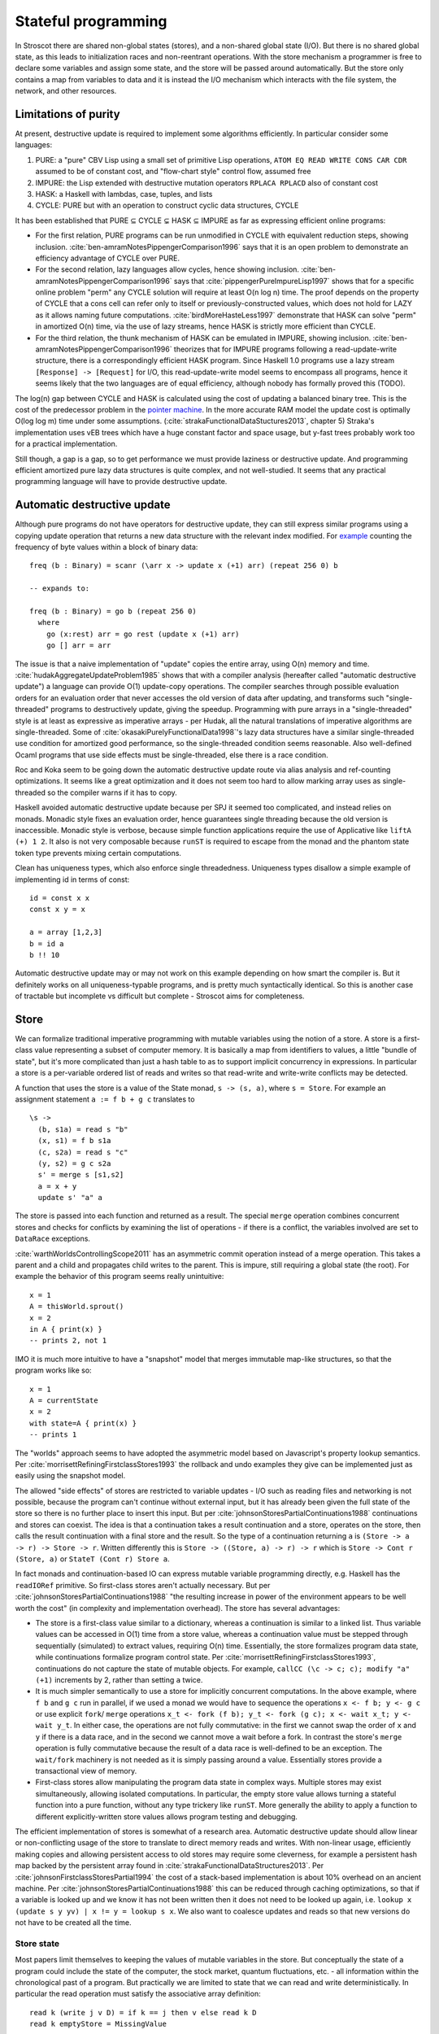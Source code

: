 Stateful programming
####################

In Stroscot there are shared non-global states (stores), and a non-shared global state (I/O). But there is no shared global state, as this leads to initialization races and non-reentrant operations. With the store mechanism a programmer is free to declare some variables and assign some state, and the store will be passed around automatically. But the store only contains a map from variables to data and it is instead the I/O mechanism which interacts with the file system, the network, and other resources.

Limitations of purity
=====================

At present, destructive update is required to implement some algorithms efficiently. In particular consider some languages:

1. PURE: a "pure" CBV Lisp using a small set of primitive Lisp operations, ``ATOM EQ READ WRITE CONS CAR CDR`` assumed to be of constant cost, and "flow-chart style" control flow, assumed free
2. IMPURE: the Lisp extended with destructive mutation operators ``RPLACA RPLACD`` also of constant cost
3. HASK: a Haskell with lambdas, case, tuples, and lists
4. CYCLE: PURE but with an operation to construct cyclic data structures, CYCLE

It has been established that PURE ⊆ CYCLE ⊊ HASK ⊆ IMPURE as far as expressing efficient online programs:

* For the first relation, PURE programs can be run unmodified in CYCLE with equivalent reduction steps, showing inclusion. :cite:`ben-amramNotesPippengerComparison1996` says that it is an open problem to demonstrate an efficiency advantage of CYCLE over PURE.

* For the second relation, lazy languages allow cycles, hence showing inclusion. :cite:`ben-amramNotesPippengerComparison1996` says that :cite:`pippengerPureImpureLisp1997` shows that for a specific online problem "perm" any CYCLE solution will require at least O(n log n) time. The proof depends on the property of CYCLE that a cons cell can refer only to itself or previously-constructed values, which does not hold for LAZY as it allows naming future computations. :cite:`birdMoreHasteLess1997` demonstrate that HASK can solve "perm" in amortized O(n) time, via the use of lazy streams, hence HASK is strictly more efficient than CYCLE.

* For the third relation, the thunk mechanism of HASK can be emulated in IMPURE, showing inclusion. :cite:`ben-amramNotesPippengerComparison1996` theorizes that for IMPURE programs following a read-update-write structure, there is a correspondingly efficient HASK program. Since Haskell 1.0 programs use a lazy stream ``[Response] -> [Request]`` for I/O, this read-update-write model seems to encompass all programs, hence it seems likely that the two languages are of equal efficiency, although nobody has formally proved this (TODO).

The log(n) gap between CYCLE and HASK is calculated using the cost of updating a balanced binary tree. This is the cost of the predecessor problem in the `pointer machine <https://en.wikipedia.org/wiki/Pointer_machine>`__. In the more accurate RAM model the update cost is optimally O(log log m) time under some assumptions. (:cite:`strakaFunctionalDataStuctures2013`, chapter 5) Straka's implementation uses vEB trees which have a huge constant factor and space usage, but y-fast trees probably work too for a practical implementation.

Still though, a gap is a gap, so to get performance we must provide laziness or destructive update. And programming efficient amortized pure lazy data structures is quite complex, and not well-studied. It seems that any practical programming language will have to provide destructive update.

Automatic destructive update
============================

Although pure programs do not have operators for destructive update, they can still express similar programs using a copying update operation that returns a new data structure with the relevant index modified. For `example <https://prog21.dadgum.com/41.html>`__ counting the frequency of byte values within a block of binary data:

::

  freq (b : Binary) = scanr (\arr x -> update x (+1) arr) (repeat 256 0) b

  -- expands to:

  freq (b : Binary) = go b (repeat 256 0)
    where
      go (x:rest) arr = go rest (update x (+1) arr)
      go [] arr = arr

The issue is that a naive implementation of "update" copies the entire array, using O(n) memory and time. :cite:`hudakAggregateUpdateProblem1985` shows that with a compiler analysis (hereafter called "automatic destructive update") a language can provide O(1) update-copy operations. The compiler searches through possible evaluation orders for an evaluation order that never accesses the old version of data after updating, and transforms such "single-threaded" programs to destructively update, giving the speedup. Programming with pure arrays in a "single-threaded" style is at least as expressive as imperative arrays - per Hudak, all the natural translations of imperative algorithms are single-threaded. Some of :cite:`okasakiPurelyFunctionalData1998`'s lazy data structures have a similar single-threaded use condition for amortized good performance, so the single-threaded condition seems reasonable. Also well-defined Ocaml programs that use side effects must be single-threaded, else there is a race condition.

Roc and Koka seem to be going down the automatic destructive update route via alias analysis and ref-counting optimizations. It seems like a great optimization and it does not seem too hard to allow marking array uses as single-threaded so the compiler warns if it has to copy.

Haskell avoided automatic destructive update because per SPJ it seemed too complicated, and instead relies on monads. Monadic style fixes an evaluation order, hence guarantees single threading because the old version is inaccessible. Monadic style is verbose, because simple function applications require the use of Applicative like ``liftA (+) 1 2``. It also is not very composable because ``runST`` is required to escape from the monad and the phantom state token type prevents mixing certain computations.

Clean has uniqueness types, which also enforce single threadedness. Uniqueness types disallow a simple example of implementing id in terms of const:

::

  id = const x x
  const x y = x

  a = array [1,2,3]
  b = id a
  b !! 10

Automatic destructive update may or may not work on this example depending on how smart the compiler is. But it definitely works on all uniqueness-typable programs, and is pretty much syntactically identical. So this is another case of tractable but incomplete vs difficult but complete - Stroscot aims for completeness.

Store
=====

We can formalize traditional imperative programming with mutable variables using the notion of a store. A store is a first-class value representing a subset of computer memory. It is basically a map from identifiers to values, a little "bundle of state", but it's more complicated than just a hash table to as to support implicit concurrency in expressions. In particular a store is a per-variable ordered list of reads and writes so that read-write and write-write conflicts may be detected.

A function that uses the store is a value of the State monad, ``s -> (s, a)``, where ``s = Store``. For example an assignment statement ``a := f b + g c`` translates to

::

  \s ->
    (b, s1a) = read s "b"
    (x, s1) = f b s1a
    (c, s2a) = read s "c"
    (y, s2) = g c s2a
    s' = merge s [s1,s2]
    a = x + y
    update s' "a" a

The store is passed into each function and returned as a result. The special ``merge`` operation combines concurrent stores and checks for conflicts by examining the list of operations - if there is a conflict, the variables involved are set to ``DataRace`` exceptions.

:cite:`warthWorldsControllingScope2011` has an asymmetric commit operation instead of a merge operation. This takes a parent and a child and propagates child writes to the parent. This is impure, still requiring a global state (the root). For example the behavior of this program seems really unintuitive:

::

  x = 1
  A = thisWorld.sprout()
  x = 2
  in A { print(x) }
  -- prints 2, not 1

IMO it is much more intuitive to have a "snapshot" model that merges immutable map-like structures, so that the program works like so:

::

  x = 1
  A = currentState
  x = 2
  with state=A { print(x) }
  -- prints 1

The "worlds" approach seems to have adopted the asymmetric model based on Javascript's property lookup semantics. Per :cite:`morrisettRefiningFirstclassStores1993` the rollback and undo examples they give can be implemented just as easily using the snapshot model.

The allowed "side effects" of stores are restricted to variable updates - I/O such as reading files and networking is not possible, because the program can't continue without external input, but it has already been given the full state of the store so there is no further place to insert this input. But per :cite:`johnsonStoresPartialContinuations1988` continuations and stores can coexist. The idea is that a continuation takes a result continuation and a store, operates on the store, then calls the result continuation with a final store and the result. So the type of a continuation returning ``a`` is ``(Store -> a -> r) -> Store -> r``. Written differently this is ``Store -> ((Store, a) -> r) -> r`` which is ``Store -> Cont r (Store, a)`` or ``StateT (Cont r) Store a``.

In fact monads and continuation-based IO can express mutable variable programming directly, e.g. Haskell has the ``readIORef`` primitive. So first-class stores aren't actually necessary. But per :cite:`johnsonStoresPartialContinuations1988` "the resulting increase in power of the environment appears to be well worth the cost" (in complexity and implementation overhead). The store has several advantages:

* The store is a first-class value similar to a dictionary, whereas a continuation is similar to a linked list. Thus variable values can be accessed in O(1) time from a store value, whereas a continuation value must be stepped through sequentially (simulated) to extract values, requiring O(n) time. Essentially, the store formalizes program data state, while continuations formalize program control state. Per :cite:`morrisettRefiningFirstclassStores1993`, continuations do not capture the state of mutable objects. For example, ``callCC (\c -> c; c); modify "a" (+1)`` increments by 2, rather than setting ``a`` twice.

* It is much simpler semantically to use a store for implicitly concurrent computations. In the above example, where ``f b`` and ``g c`` run in parallel, if we used a monad we would have to sequence the operations ``x <- f b; y <- g c`` or use explicit ``fork``/ ``merge`` operations ``x_t <- fork (f b); y_t <- fork (g c); x <- wait x_t; y <- wait y_t``. In either case, the operations are not fully commutative: in the first we cannot swap the order of ``x`` and ``y`` if there is a data race, and in the second we cannot move a wait before a fork. In contrast the store's ``merge`` operation is fully commutative because the result of a data race is well-defined to be an exception. The ``wait/fork`` machinery is not needed as it is simply passing around a value. Essentially stores provide a transactional view of memory.

* First-class stores allow manipulating the program data state in complex ways. Multiple stores may exist simultaneously, allowing isolated computations. In particular, the empty store value allows turning a stateful function into a pure function, without any type trickery like ``runST``. More generally the ability to apply a function to different explicitly-written store values allows program testing and debugging.

The efficient implementation of stores is somewhat of a research area. Automatic destructive update should allow linear or non-conflicting usage of the store to translate to direct memory reads and writes. With non-linear usage, efficiently making copies and allowing persistent access to old stores may require some cleverness, for example a persistent hash map backed by the persistent array found in :cite:`strakaFunctionalDataStructures2013`. Per :cite:`johnsonFirstclassStoresPartial1994` the cost of a stack-based implementation is about 10% overhead on an ancient machine. Per :cite:`johnsonStoresPartialContinuations1988` this can be reduced through caching optimizations, so that if a variable is looked up and we know it has not been written then it does not need to be looked up again, i.e. ``lookup x (update s y yv) | x != y = lookup s x``. We also want to coalesce updates and reads so that new versions do not have to be created all the time.

Store state
-----------

Most papers limit themselves to keeping the values of mutable variables in the store. But conceptually the state of a program could include the state of the computer, the stock market, quantum fluctuations, etc. - all information within the chronological past of a program. But practically we are limited to state that we can read and write deterministically. In particular the read operation must satisfy the associative array definition:

::

    read k (write j v D) = if k == j then v else read k D
    read k emptyStore = MissingValue

So one constraint to be a variable is that the state must be accessible. So for example the kernel limits us - we do not have full control over peripheral devices or processes not related to ours. We can represent this by using shadowing access-controlled variables and returning ``WriteFailed`` for inaccessible variables.

Conveniently the CRIU project has a `list <https://criu.org/Images>`__ of what's in the state of a Linux user process. We reproduce it here:

* Core process info

  * name, sigmask, itimers, etc.
  * Task credentials: uids, gids, caps, etc.
  * Process tree linkage
  * arch-dependent information (registers, etc.)
  * Signal handling map
  * IDs of objects (mm, files, sihand, etc.) and namespaces

* Address space information (VMAs, segments, exe file, etc.)

  * Info about which virtual regions are populated with data (pagemap)
  * 4k page data dumps for each mapped page in the pagemap.

* Filesystem info

  * chroot and chdir information
  * Open file descriptors
  * Paths to files opened with open(2) syscall
  * File paths remaps (e.g. for invisible files)
  * Ghost invisible files
  * Mountpoints information
  *	Contents of a tmpfs filesystem

* Special fd's / sockets

  * Eventfd file information
  * Eventpoll file information
  * Target file descriptors of eventpoll fds
  * Inotify file information
  * Watch descriptors of inotify fds
  * signalfd info
  * Pipes information
  * Contents of pipes (data sitting in a pipe)
  * FIFO information
  * Contents of FIFOs
  * Unix sockets
  * PF_INET sockets, both IPv4 and IPv6
  * Contents of socket queues
  * Interval timers state
  * TCP connection state (including data in queues)
  * Uname nodename and domainname of a UTS namespace
  * Information about opened TTYs, including Termios and similar stuff
  * Info about PF_PACKET sockets
  * Info about network devices
  * IP addresses on network devices
  * Routing tables

Usually these are modeled using primitive operations, e.g. file descriptors are allocated with the open syscall rather than declaratively as ``{ fd1 = inode 1234 } ``. But the more state we model as state, the more powerful our debugging tools get. A traditional debugger has no way to undo closing a file. However, a filestate-aware debugger can reopen the file. The less we view the program as an I/O machine the easier it is to use high-bandwidth interfaces such as io_uring to perform bulk state changes - describing what rather than how is the hallmark of a high-level language. Of course, in most cases the program will use state in a single-threaded manner and it will simply be compiled to the primitive operation API by the automatic destructive update optimization.

I/O sequencing model showdown
=============================

State accounts for a lot, but as said before we still need "change the world" operations like ``readLn :: IO String`` and ``print :: String -> IO ()``. Rather than side effects, following Haskell we would like the do-notation blocks that integrate statements as expressions. So a model must provide the basic monad operators ``>>=`` and ``return``. Another useful operation is recursion, in particular ``mfix :: MonadFix m => (a -> m a) -> m a``.

Monad transformers are overrated so not needed:

* StateT is handled by the store
* AccumT / WriterT is a StateT that's not read
* ReaderT is handled by implicit parameters / the store
* MaybeT/ErrorT/ExceptT/MonadFail are handled by exceptions.
* Select is handled by nondeterminism and exceptions.
* These are all the standard transformers provided in `transformers <https://hackage.haskell.org/package/transformers>`__m, besides ContT.

So let's consider all the implementations of the I/O monad.

Continuations
-------------

The basic monad operations for continuations are well known::

  return x = \c -> c x
  m >>= k = \c -> m (\x -> k x c)
  fmap f m = \c -> m (\k -> c (f k))

Some instances of mfix have been written for Codensity (`here <https://github.com/ekmett/kan-extensions/issues/64>`__), but not proven correct. :cite:`erkokValueRecursionMonadic2002` argues based on the types that no plausible definition exists. These observations are not in contradiction, as the types are different. Ignoring the types, we should be able to define ``mfix`` directly via higher-order pattern-matching::

  mfix x c2 = case x of
    -- purity
    exists h. (\k c -> c (h k)) -> c2 (fix h)
    -- left shrinking
    exists f a. (\x c -> a (\l -> f x l c)) -> a (\l -> mfix (\x -> f x l) c2)
    -- sliding (h is strict)
    exists f h. (\x c -> f x (\k -> c (h k))) -> mfix (f . h) (\k -> c2 (h k))
    -- nesting
    exists f. (\x -> mfix (\y -> f x y)) -> mfix (\x -> f x x) c2

Typing continuations is a little hard because they allow answer-type modification, e.g. the type of ``reset (3 + shift \k -> k)`` is ``int -> int``. Using prefix syntax ``reset (liftA (+) 3 (shift (\k -> k)))`` this ability to change type is a little more obvious. Since the operators are lambdas, the principal intersection types will be the most general, since intersection types can type all strongly normalizing programs. In this case it turns out we do not need the intersection operator and the Hindley-Milner type signature is sufficient. To express the types it is helpful to define the indexed continuation type ``ICont r s a = (a -> s) -> r``. Then the most general simple types are::

  return : a -> ICont b b a
  (>>=) : ICont i j a -> (a -> x -> j) -> x -> i

A general chain ``a >>= b >>= c >>= d`` has ``a`` of type ``ICont i j a1``, ``b/c`` of type ``a1/b1 -> ICont j/k k/l b1/c1 ``, ``d`` of type ``c1 -> x -> l``, and returns a function ``x -> i``. So the last callback in a chain can be represented using tokens or other weird things - it's only when we bind the continuation to another continuation that it has to use a function type. This freedom is useful when writing I/O simulators. Ignoring this the usual indexed monad signature for ``(>>=)`` is ``ICont i j a -> (a -> ICont j k b) -> ICont i k b``.

Using universal quantification and type constructors gives the `indexed codensity monad <https://www.reddit.com/r/haskell/comments/6vu2i4/fun_exploration_right_kan_extensions_swapped/>`__  or `right Kan extension <https://hackage.haskell.org/package/kan-extensions-5.2.5/docs/Data-Functor-Kan-Ran.html>`__ ``Ran m n a = forall r. (a -> n r) -> m r = forall r. ICont (m r) (n r) a``. ``ICont i j a = Ran (K i) (K j) a`` where ``K a b = a``.

Due to the quantification, the operations on ``Ran`` are restricted.  In particular ``callCC f = \c -> f (\x _ -> c x) c`` has type ``((a -> p -> j) -> ICont i j a) -> ICont i j a``, which does not unify with the desired type ``((a -> Ran n o b) -> Ran m n a) -> Ran m n a``. :cite:`wadlerEssenceFunctionalProgramming1992` section 3.4 says that the lack of callCC is a good thing because it means every continuation corresponds to an ``m-n`` operation. It's a semantic distinction: are your values "special" values with known types, hence in the type ``M m = forall r. m r`` and possible to use with callCC, or are they "return" values that have unknown structure?

We call the values in ``M m`` continuations, and the values in ``m r`` actions. A continuation represents "the future of the program". Executing a continuation plugs this future into a program description with a hole - usually there is one hole, but the continuation can discard the future or run it multiple times. The implementation can compile continuations to jumps under most circumstances and closures otherwise, so the execution model is also conceptually simple. Continuations are the basis in formal denotational semantics for all control flow, including vanilla call flow, loops, goto statements, recursion, generators, coroutines, exception handling, and backtracking. This allows a uniform and consistent interface. Continuations are more powerful than goto.

Codensity is `the mother of all monads <http://blog.sigfpe.com/2008/12/mother-of-all-monads.html>`__. In particular ``Codensity m a = forall b. (a -> m b) -> m b`` is a monad regardless of ``m``. (`See comment <http://blog.sigfpe.com/2008/12/mother-of-all-monads.html#c3279179532869319461>`__) Furthermore all monads can be embedded in the type via ``(>>=)`` and retrieved via ``\f -> f return``. That blog post gives a generic way to implement monads via the continuation monad, but the direct implementation is pretty clean. For example the `StateT monad <https://github.com/Mathnerd314/stroscot/blob/master/tests/Continuations-State.hs>`__.

``Codensity`` is quite efficient - the case analysis is pushed to the monad's operations, and there is no pile-up of binds - all uses of the underlying monad's bind are right-associated. It converts the computation to continuation-passing style. In particular free tree-like monads :cite:`voigtlanderAsymptoticImprovementComputations2008` and `MTL monad stacks <http://r6.ca/blog/20071028T162529Z.html>`__ are much cheaper when implemented via Codensity. As a contrary point, in the `case <https://www.mail-archive.com/haskell-cafe@haskell.org/msg66512.html>`__ of the Maybe monad an ADT version seemed to be faster than a Church encoding. Unfortunately hpaste is defunct so the code can't be analyzed further. It's not clear if the "CPS" version mentioned was actually Codensity.

Multi-prompt delimited continuations
------------------------------------

Multi-prompt delimited continuations are described in :cite:`dyvbigMonadicFrameworkDelimited2007` . These might appear more expressive than standard delimited continuations , but as the paper shows, multi-prompt continuations can be implemented as a monad and hence as a library to use with the standard continuations. So the simplicity of the standard continuations wins out. With the multi-prompt continuations you have to have a unique id supply and a stack. The unique id supply complicates multithreading, and the stack can overflow and requires care to handle tail recursion. Whereas standard continuations translate to pure lambdas, and tail recursion is dealt with by the host language's semantics.

Streams
-------

With the stream I/O model a program is of type ``[Response] -> [Request]``, where ``[]`` is the type constructor of destructively updateable lists. With an unsafe lazy read operation we can write an interpreter with constant overhead like so:

::

  RList a = Ref (Bottom | Nil | Cons a (Rlist a))

  c (prog : [Response] -> [Request])  =
    lst = ref Bottom : RList Response
    reqs = prog (unsafeLazyRead lst)
    loop reqs lst where
      loop [] _ = lst := Nil; return Done
      loop ((ReadRequest name) : reqs') lst =
        read name $ \contents ->
          tl = ref Bottom : RList Response
          lst := Cons (ReadResponse contents) tl
          loop reqs' tl

In a purely functional model, defining streams in terms of continuations requires linear space and quadratic time in terms of the number of requests issued. In particular, given ``prog [...xs,Bottom]) = [...as,newreq,Bottom]``, each request-response iteration has to evaluate ``head (drop (length as) (prog [...xs,newresp,bottom]))`` to get the new request, duplicating the evaluation of ``prog`` over the first ``xs`` elements. :cite:`hudakExpressivenessPurelyFunctional1989` Haskell 1.0 used streams as its I/O model due to this performance consideration. But given the destructive update implementation, I don't think this is an issue.

Per :cite:`hudakHistoryHaskellBeing2007`, continuations are easier to use than streams and preferred by most programmers. With continuations, responses are localized to each request, whereas streams require careful pattern-matching to ensure that requests and responses are matched up.

Free monad
----------

There are some definitions on Hackage of free monads:

.. code-block:: haskell

  -- free, control-monad-free, transformers-free
  data Free f a = Pure a | Free (f (Free f a))
  data FreeF f a b = Pure a | Free (f b)
  type FreeT = m (FreeF f a (FreeT f m a))

  -- indexed-free
  data IxFree f i j x where
      Pure :: a -> IxFree f i i a
      Free :: f i j (IxFree f j k a) -> IxFree f i k a

  -- free-operational
  type ProgramT instr m a = FreeT (Coyoneda instr) m a
  type Program instr = Free (Coyoneda instr) a

  -- operational
  data ProgramT instr m a where
    Lift :: m a -> ProgramT instr m a
    Bind :: ProgramT instr m b -> (b -> ProgramT instr m a) -> ProgramT instr m a
    Instr :: instr a -> ProgramT instr m a

  -- MonadPrompt, https://www.eyrie.org/%7Ezednenem/2013/06/prompt,
  -- https://www.reddit.com/r/haskell/comments/5a5frc/a_correct_free_monad_and_free_monad_fix/
  data Prompt p a = Done a | forall i. Prompt (p i) (i -> Prompt p a)
  type Prompt p a  =  forall b. (forall i. p i -> (i -> b) -> b) -> (a -> b) -> b

These are simple, but have drawbacks, per `Kmett <https://web.archive.org/web/20220124082435/http://comonad.com/reader/2011/free-monads-for-less/>`__. (>>=) used left-associatively has quadratic running time, as like (++) it must rescan the list of instructions with every bind. Every time you bind in a free monad, structure accumulates and this structure must be traversed past to deal with subsequent left-associated bind invocations. Free monads never shrink after a bind and the main body of the tree never changes.

Due to this, free monads are spine-strict - instructions must always be evaluated. Similarly MonadFix is not possible.

Yoneda
------

`Kmett <http://comonad.com/reader/2011/free-monads-for-less-2/>`__ says to use ``Yoneda (Rec f) a``, i.e. ``newtype F f a = F { runF :: forall r. (a -> r) -> (f r -> r) -> r }``, instead of ``Codensity f a``. The claim is that this type is "smaller" than Codensity in the sense that the inhabitants of ``F`` are in a one-to-one correspondence with those of ``Free f a``. But what we are interested in is ``f a``; the recursive layering actually adds extra inhabitants as well, and there is also the ``Pure`` constructor that doesn't make much sense for I/O. For example ``F Identity ()`` is the type of Church numerals, ``(r -> r) -> (r -> r)`` while ``Codensity Identity () = forall r. r -> r = () = Identity ()``. So in this case it is actually ``F`` that is larger.

Just looking at the types, F has more arrows. Similarly compare the instances:

::

  -- F f
  return a = F (\kp _ -> kp a)
  F m >>= f = F (\kp kf -> m (\a -> runF (f a) kp kf) kf)

  -- C f
  return x = C (\k -> k x)
  m >>= k = C (\c -> runC m (\a -> runC (k a) c))

The instance for ``C`` is fewer characters.

There is :cite:`rivasNotionsComputationMonoids2014` which derives the Codensity monad from the Yoneda lemma and the assumption that ``f`` is a small functor. Whereas the Yoneda-Rec seems to have no category theory behind it.

Generally it seems that Yoneda solves a different problem than an I/O monad.

Algebraic effects
-----------------

Codensity and algebraic effects are quite similar, both using a data type to represent operations. In fact the two are macro-expressively equivalent. :cite:`forsterExpressivePowerUserDefined2017` But Codensity doesn't require new syntax unlike the handler functionality. In the effect approach, computations are not first-class values.

OTOH effect types are quite useful, because you can define code that is polymorphic over the effect type, hence can be used as both pure and impure code. They use a monadic translation and then pure code is the identity monad. This can be shoehorned into continuations too by using a symbol marker with cases for pure and impure but maybe it is not as nice.

Call by push value
------------------

CBPV has "values" and "computations". The original presentation has these as separate categories, but :cite:`eggerEnrichedEffectCalculus2014` presents an alternative calculus EC+ where every computation is also a value. There is exactly one primitive that sequences computation, ``M to x. N``, which acts like the monadic bind ``M >>= \x -> N``, and similarly there is ``return``. And the evaluation is CBV. So stripping away the thunk stuff it seems to be a disguised version of monads. And the thunk stuff is a rather fragile way to implement CBN - it doesn't generalize to call by need. :cite:`mcdermottExtendedCallbyPushValueReasoning2019` And then there is jump-with-argument (JWA) which uses continuations and is equivalent to CBPV.

Applicative
-----------

All uses of Applicative can be rewritten using the laws to be of the form ``pure f <*> a <*> b ... <*> d`` (where ``<*>`` is left associative), hence all uses can be rewritten to the idiom bracket syntax. And the idiom bracket syntax ``([ f a b c ])`` can be replaced with variadic function syntax, ``apply_thing f a b c``. So variadic functions are sufficient.

Applicative can also be represented typeclass-free as functions using their Cayley representation and the Yoneda lemma, see :cite:`rivasNotionsComputationMonoids2014` and `this email <https://fa.haskell.narkive.com/hUgYjfKJ/haskell-cafe-the-mother-of-all-functors-monads-categories#post3>`__.

::

  Rep f v = forall a. f a -> f (b,a)
  Yoneda f a = forall b. (a -> b) -> f b
  Applicative f a = Rep (Yoneda f) a
  pure : a -> Applicative f a
  (<*>) : Applicative f (a -> b) -> Applicative f a -> Applicative f b

  lift : (pure : a -> f a) -> ((<*>) : forall b. f (a -> b) -> f a -> f b) -> f a -> Applicative f a
  lower : Applicative f a -> f a

So every function ``Applicative f => f a -> f b -> ...`` can be replaced with ``Applicative f a -> Applicative f b -> ...`` - the normalization enabled by Cayley and Yoneda means you don't have to worry about instance coherency.

Promises
--------

An example:

::

  function foo() {
    return f().then(v => { return g(v) })
  }

The ``then`` operation is basically monadic bind, so this is another form of monad syntax. There are `inconsistencies <https://buzzdecafe.github.io/2018/04/10/no-promises-are-not-monads>`__ with the Monad laws due to Promise flattening, which are enshrined in the spec and `unfixable <https://github.com/promises-aplus/promises-spec/issues/94>`__ without creating a wrapper API. But ignoring those, the Promise type is something like ``Promise err a = Fulfilled a | Rejected err | Pending ({ resolve : a -> IO (), reject : err -> IO ()} -> IO ())``, which focusing on ``Pending`` is a CPS monad ``(Either err a -> IO ()) -> IO () = EitherT err (Cont (IO ())) a``.

Some arguments against:

* Promises do not conform to functor or monad laws and thus are not safe for compositional refactoring.
* JS promises allow execution after the promise is resolved or rejected, resulting in untraceable behavior (fixed in C# by overriding return/throw instead of using resolve/reject)

Monad combined with identity monad
----------------------------------

With the lazy identity monad you can recover lazy pure code, as if there was no monad syntax. ``M m a = Either a (m a)`` is a monad (`SO implementation <https://stackoverflow.com/a/49703783>`__) so we can mix this in with other monads. For a dynamic language, we would like to split the universal type ``Any`` into actions and pure values, so that ``Any`` forms a monad and actions are just a special type of value that has more complex sequencing behavior. We calculate::

  Any = Either a (m a) = Either Pure Action
  Pure = a
  Action = m a = m Pure
  Pure = Any \ Action

``Int`` is not ``m _``, so it is pure. ``m Int`` is therefore an action. Therefore ``m (m Int)`` is not an action, because to be an action it would have to return a pure value. Hence ``m (m Int)`` is pure, a surprising conclusion. Similarly ``m (m (m Int))`` is an action. We can convert between these with ``join`` and ``return``. This weirdness somewhat explains why JS felt the need to collapse nested promises and break the monad laws - it avoids the need to unroll the promise chain to deduce whether a value is an action.

Async
-----

In JavaScript

::

  async function foo() {
    v = await f
    return g(v)
  }

Async/await notation requires marking core library calls with "await" and the whole call chain with "async", a tedious syntactic burden that Bob Nystrom calls `function coloring <http://journal.stuffwithstuff.com/2015/02/01/what-color-is-your-function/>`__\ .

It's better to make the async behavior automatic. Zig has done this but has `tons of bugs <https://gavinhoward.com/2022/04/i-believe-zig-has-function-colors/>`__\ . Monads in general and continuations in particular seem like a more principled approach, e.g. there is a `JS CPS library <https://github.com/dmitriz/cpsfy/blob/master/DOCUMENTATION.md>`__\ .

Futures
-------

According to Erik Meijer, futures are kind of like comonads. A comonad has three operations: fmap, extract, and duplicate. Fmap make sense for a future, you can apply a function on the result. Duplicate is a little pointless but also possible, you can make a future that returns a future. There is the question of why not just the monadic ``return`` but it sort of makes sense, a future is delayed whereas a value is not. Finally you can ``extract`` the value from a future. This one is really pushing it though because the extract operation blocks, and can throw a deadlock exception, so it's not pure. We have to model extract more carefully as ``Future a -> M a`` for some monad. :cite:`uustaluComonadicNotionsComputation2008` called this kind of comonad-monad function a "BiKleisli category", i.e. the category ``BiKlesli Future M a b = Future a -> M b``. So rather than the comonad structure, we just have the identity and composition operations of the category, and arrow stuff. So really we aren't talking about comonads at all but rather arrows.

.. _tasks:

Tasks
-----

We can model I/O operations as members of a ``Task`` type, consisting of constructor terms plus callback(s) for what to do with the return value. Sequences of I/O operations are values of type ``Task``, similar to a `free monad <https://www.reddit.com/r/haskell/comments/swffy/why_do_we_not_define_io_as_a_free_monad/>`__. Statements that don't return are directly of the Task type, like ``Exit { code : Int}``. Statements that continue in a sequential fashion have a ``continuation`` argument, like ``Print { s : String, continuation : Task }``, so are of type ``Command = Task -> Task``. Statements that return a value use a continuation of type ``a -> Task``, e.g. ``ReadFile { path : Fd, continuation : String -> Task}``, so are of type ``Operation a = (a -> Task) -> Task``. And since tasks are values we can also use them as arguments, like the ``delayed_task`` in ``SetTimeout { delay : Int, delayed_task : Task, continuation : Task}``.

With this approach an I/O operation is data that can be pattern-matched over, allowing many metaprogramming techniques. It's a little harder for the compiler to optimize that readIORef has no observable side effects, as it's a reordering property (commutativity), but strict languages have been doing this for years.

To see how this works, consider the program ``print "Hi"``. As a task this is the value ``Print "Hi" (Exit 0)``, where ``Exit 0`` is what happens after printing (the continuation). The operation is ``print a = \cont -> Print a cont``. With the continuation as the last argument we can just use the partially-applied function, ``print = Print``. ``print a >> print b = \cont -> Print a (Print b cont)``. Now consider ``read ref >>= print``. The operation is ``Read ref >>= Print`` where ``>>=`` is the continuation monad's bind operation, which expands to ``\cont -> Read ref (\v -> Print v cont)``.

Actually print isn't a primitive operation, it's more like:

::

  Data "Hello, world!\n" (\msg ->
    Block "_start" [Sys_write stdout (addr msg) (length msg) (Sys_exit 0)])

with Stroscot's internal assembler language.

Task isn't really a monad, but we can compose operations that return values using the continuation monad's bind operation, as implemented with do-notation.

The datatype is similar to the "fudgets" mentioned in :cite:`erkokValueRecursionMonadic2002`, except we don't have a pure constructor. Or `this <http://comonad.com/reader/2011/free-monads-for-less-3/>`__ type ``FFI o i``, but with control flow represented explicitly instead of using ``o`` or ``i`` parameters.

World token
-----------

Haskell uses a state monad ``IO a = s -> (# s, a #))`` for implementing I/O, where ``s = World`` is a special zero-sized token type. Clean is similar but ``s = *World`` has the uniqueness type annotation so the tokens must be used linearly. Regardless, this approach is quite awkward:

* Programs like ``(a,_) = getChar s; (b,s') = getChar s; putChar (a,b) s'`` that reuse tokens are broken and have to be forbidden. Similarly programs like ``(a,s2) = getChar s; (b,s) = getChar s2`` that pass the token back also have to be forbidden.
* GHC requires many hacks to ensure that linearity holds during core-to-core transformations.
* Commands like ``exit 0`` have to be modeled as returning a world token, even though they don't return at all.
* It is not clear what the token represents: a thread? a core? a state? The semantics of an infinite program like ``x = write "x" >> x`` is tricky to specify - it is not really a function at all.
* An I/O operation is an abstract function which makes it quite difficult to inspect IO values or implement simulations of I/O such as `PureIO <https://hackage.haskell.org/package/pure-io-0.2.1/docs/PureIO.html>`__.

Logic programming
=================

To make a general-purpose relational programming language, we must find a method of embedding I/O that preserves the relational semantics. What I've come up with is to make programs produce a functional I/O term as output, so that the satisfying states contains bindings like ``main = readln (\x -> (print ("hello "++x) end)))``.

In general running a relational program may produce infinite satisfying states. Using the ``run`` function, the list of possible states of a term can be inspected, so it would limit expressiveness to disallow local nondeterminism. But nondeterminism in the I/O term is an error - there is no way to reconcile ``print "b"`` and ``print "c"``, because the user can only see one output. Arbitrarily choosing a state would just be confusing. So we require that the I/O be unique over all satisfying states. In standalone programs the state only contains the ``main`` term, so this means standalone programs must be deterministic overall and resolve to a single state. But ``run`` transforms a nondeterministic logic program to a deterministic stream of data, and spawning threads uses a fresh ``threadMain`` binding, so this shouldn't be too restrictive. Mercury `uses <https://www.mercurylang.org/information/doc-latest/mercury_trans_guide/IO.html>`__ the "unique world" state-passing model of I/O, and has a similar restriction that predicates that do I/O must be deterministic (may not fail or return multiple times).

Colored values
==============

Often mentioned during I/O discussions are Bob Nystrom's traits of `function coloring <http://journal.stuffwithstuff.com/2015/02/01/what-color-is-your-function/>`__\ . `tel on HN <https://news.ycombinator.com/item?id=8985436>`__ suggested using red = impure, and `Gavin <https://gavinhoward.com/2022/04/i-believe-zig-has-function-colors/#review-of-function-colors>`__ suggested replacing "call" with "use". Most of the traits are then about "impure functions", which Stroscot calls actions. Stroscot allows running actions in a pure environment using an I/O simulation. With these modifications the traits read:

1. Values include pure functions and actions.
2. The way you use a value depends on its type.
3. You can only use an action from within another action, or within an I/O simulator.
4. Actions are more painful to use (than pure functions).
5. Some core library members are actions.

The only trait here that might be disadvantageous is 4. Nystrom lists the following pain points for JS async actions:

* verbose to compose in expressions because of the callbacks / promise goop
* annoying hoops to use error-handling
* can’t be used with try/catch or a lot of other control flow statements.
* can't call a function that returns a future from synchronous code

C# async-await solves all but the first, but the await keyword is still painful. Nystrom says the real solution is "multiple independent callstacks that can be switched between." Stroscot goes further than switching and makes I/O callstacks first-class continuations. With continuations as the I/O abstraction, there is no distinction between sync and async, or rather it is all async. In particular all low-level operations are implemented in async style (taking callbacks), and combinators must be written using the callback/continuation model. But simple sequential code can be written in sync style and this interoperates seamlessly with the async code. Thus Stroscot's I/O continuation model solves the distinction pain Nystrom was complaining about.

There is still a pure/impure dichotomy though. Regardless of syntax, impurity cannot be hidden completely. Actions will always have some conceptual overhead compared to pure functions because they are sensitive to execution order. I don't know if this will make anyone "spit in your coffee and/or deposit some even less savory fluids in it" (Nystrom), but I/O is unfortunately awkward in a pure or mathematical world. A program that does no I/O must be an infinite loop (it cannot even exit, because that requires a syscall). :cite:`jonesTacklingAwkwardSquad2001` classifies I/O under the "awkward squad".

"Unsafe" I/O
============

Haskell has ``runST`` and ``unsafePerformIO`` that allow turning impure computation into pure computations. These can be implemented by throwing a resumable exception that's caught in a top-level handler that does the I/O. ``runST`` scrutinizes its computation for impure behavior such as printing or returning allocated references, while ``unsafePerformIO`` does not and exposes the internal evaluation order.

If one wants to understand the evaluation order or is dealing with commutative operations, these functions are quite useful, e.g. Debug.Trace.trace looks like a non-I/O function but actually outputs something on the console, and allocation can be done in any order.

The main things to avoid is global variables like ``var = unsafePerformIO (newIORef 1)`` pattern. Implicit parameters initialized in main compose much better. Similarly C's ``static`` variables inlined in functions should be forbidden. Although, optimal reduction should mean an unsafePerformIO is only evaluated once, hence reading a file or something should be fine.

Top-level I/O
-------------

In Python we can write a simple script like ``print "hello world"``. In Haskell we must have the boilerplate ``main =``, which is more verbose. We can address this by allowing modules to be actions that return the actual record. The main issue is we must have an instance of MonadFix in order to tie the recursive knot. But fortunately there are `several implementations <https://github.com/ekmett/kan-extensions/issues/64>`__ of MonadFix for continuations; the only question is which one is correct.

The other option is to restrict I/O outside of main, e.g. to only the main module, which means that e.g. mutable variables cannot exist between calls of a function. This seems too restrictive.
